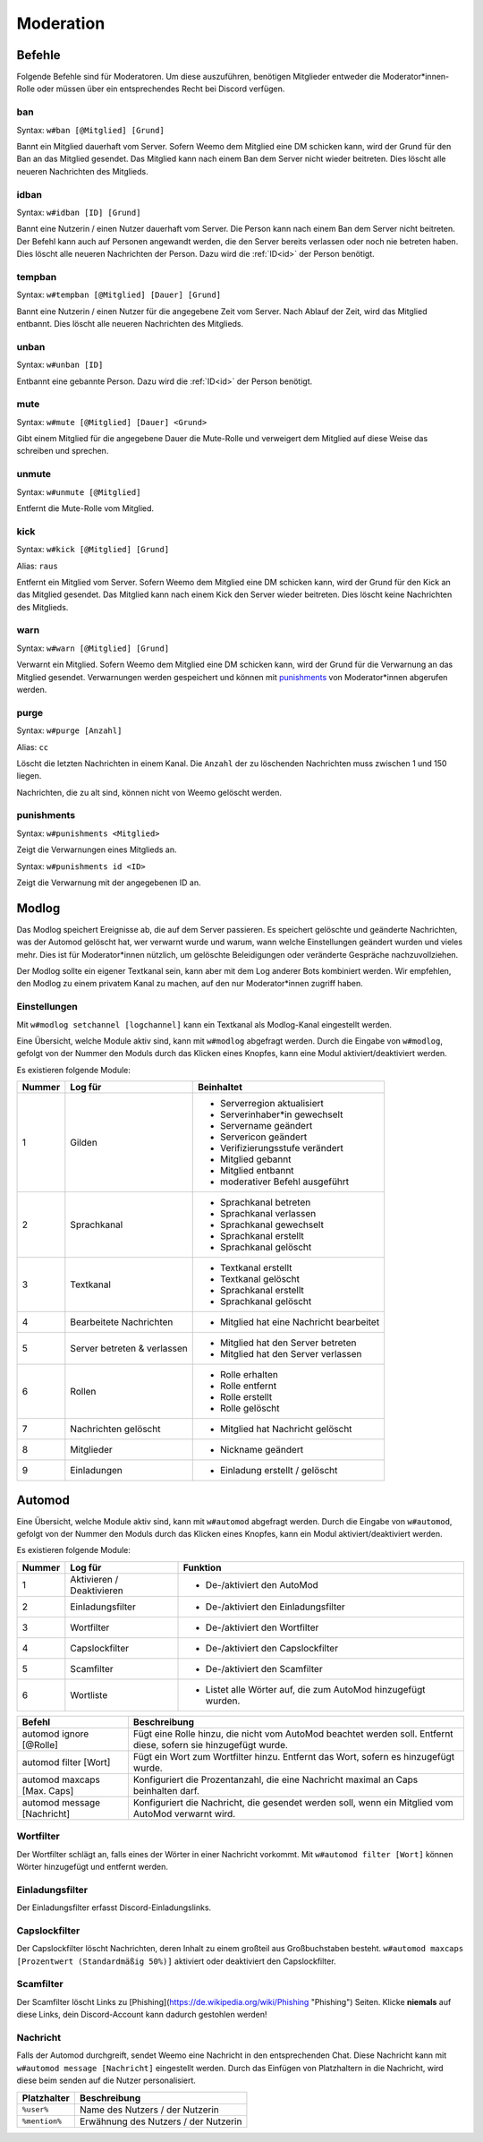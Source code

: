 .. _moderation:

==========
Moderation
==========

.. _moderation_befehle:

Befehle
=======

Folgende Befehle sind  für Moderatoren.
Um diese auszuführen, benötigen Mitglieder entweder die Moderator\*innen-Rolle oder
müssen über ein entsprechendes Recht bei Discord verfügen.

.. _moderation_ban:

ban
^^^

Syntax: ``w#ban [@Mitglied] [Grund]``

Bannt ein Mitglied dauerhaft vom Server.
Sofern Weemo dem Mitglied eine DM schicken kann, wird der Grund für den Ban an das Mitglied gesendet.
Das Mitglied kann nach einem Ban dem Server nicht wieder beitreten.
Dies löscht alle neueren Nachrichten des Mitglieds.

.. _moderation_idban:

idban
^^^^^

Syntax: ``w#idban [ID] [Grund]``

Bannt eine Nutzerin / einen Nutzer dauerhaft vom Server.
Die Person kann nach einem Ban dem Server nicht beitreten.
Der Befehl kann auch auf Personen angewandt werden, die den Server bereits verlassen oder noch nie betreten haben.
Dies löscht alle neueren Nachrichten der Person.
Dazu wird die :ref:`ID<id>` der Person benötigt.

.. _moderation_tempban:

tempban
^^^^^^^

Syntax: ``w#tempban [@Mitglied] [Dauer] [Grund]``

Bannt eine Nutzerin / einen Nutzer für die angegebene Zeit vom Server.
Nach Ablauf der Zeit, wird das Mitglied entbannt.
Dies löscht alle neueren Nachrichten des Mitglieds.

.. _moderation_unban:

unban
^^^^^

Syntax: ``w#unban [ID]``

Entbannt eine gebannte Person.
Dazu wird die :ref:`ID<id>` der Person benötigt.

.. _moderation_mute:

mute
^^^^

Syntax: ``w#mute [@Mitglied] [Dauer] <Grund>``

Gibt einem Mitglied für die angegebene Dauer die Mute-Rolle und
verweigert dem Mitglied auf diese Weise das schreiben und sprechen.


.. _moderation_unmute:

unmute
^^^^^^

Syntax: ``w#unmute [@Mitglied]``

Entfernt die Mute-Rolle vom Mitglied.

.. _moderation_kick:

kick
^^^^

Syntax: ``w#kick [@Mitglied] [Grund]``

Alias: ``raus``

Entfernt ein Mitglied vom Server.
Sofern Weemo dem Mitglied eine DM schicken kann, wird der Grund für den Kick an das Mitglied gesendet.
Das Mitglied kann nach einem Kick den Server wieder beitreten.
Dies löscht keine Nachrichten des Mitglieds.

.. _moderation_warn:

warn
^^^^

Syntax: ``w#warn [@Mitglied] [Grund]``

Verwarnt ein Mitglied.
Sofern Weemo dem Mitglied eine DM schicken kann, wird der Grund für die Verwarnung an das Mitglied gesendet.
Verwarnungen werden gespeichert und können mit punishments_ von Moderator\*innen abgerufen werden.

.. _moderation_purge:

purge
^^^^^

Syntax: ``w#purge [Anzahl]``

Alias: ``cc``

Löscht die letzten Nachrichten in einem Kanal.
Die ``Anzahl`` der zu löschenden Nachrichten muss zwischen 1 und 150 liegen.

Nachrichten, die zu alt sind, können nicht von Weemo gelöscht werden.

.. _moderation_punishments:

punishments
^^^^^^^^^^^

Syntax: ``w#punishments <Mitglied>``

Zeigt die Verwarnungen eines Mitglieds an.


Syntax: ``w#punishments id <ID>``

Zeigt die Verwarnung mit der angegebenen ID an.


.. _modlog:

Modlog
======

Das Modlog speichert Ereignisse ab, die auf dem Server passieren.
Es speichert gelöschte und geänderte Nachrichten, was der Automod gelöscht hat, wer verwarnt wurde und warum,
wann welche Einstellungen geändert wurden und vieles mehr.
Dies ist für Moderator\*innen nützlich, um gelöschte Beleidigungen oder veränderte Gespräche nachzuvollziehen.

Der Modlog sollte ein eigener Textkanal sein, kann aber mit dem Log anderer Bots kombiniert werden.
Wir empfehlen, den Modlog zu einem privatem Kanal zu machen, auf den nur Moderator\*innen zugriff haben.

Einstellungen
^^^^^^^^^^^^^

Mit ``w#modlog setchannel [logchannel]`` kann ein Textkanal als Modlog-Kanal eingestellt werden.

Eine Übersicht, welche Module aktiv sind, kann mit ``w#modlog`` abgefragt werden.
Durch die Eingabe von ``w#modlog``, gefolgt von der Nummer den Moduls durch das Klicken eines Knopfes,
kann eine Modul aktiviert/deaktiviert werden.

Es existieren folgende Module:

+--------+-----------------------------+------------------------------------------+
| Nummer | Log für                     | Beinhaltet                               |
+========+=============================+==========================================+
|      1 | Gilden                      | - Serverregion aktualisiert              |
|        |                             | - Serverinhaber\*in gewechselt           |
|        |                             | - Servername geändert                    |
|        |                             | - Servericon geändert                    |
|        |                             | - Verifizierungsstufe verändert          |
|        |                             | - Mitglied gebannt                       |
|        |                             | - Mitglied entbannt                      |
|        |                             | - moderativer Befehl ausgeführt          |
+--------+-----------------------------+------------------------------------------+
|      2 | Sprachkanal                 | - Sprachkanal betreten                   |
|        |                             | - Sprachkanal verlassen                  |
|        |                             | - Sprachkanal gewechselt                 |
|        |                             | - Sprachkanal erstellt                   |
|        |                             | - Sprachkanal gelöscht                   |
+--------+-----------------------------+------------------------------------------+
|      3 | Textkanal                   | - Textkanal erstellt                     |
|        |                             | - Textkanal gelöscht                     |
|        |                             | - Sprachkanal erstellt                   |
|        |                             | - Sprachkanal gelöscht                   |
+--------+-----------------------------+------------------------------------------+
|      4 | Bearbeitete Nachrichten     | - Mitglied hat eine Nachricht bearbeitet |
+--------+-----------------------------+------------------------------------------+
|      5 | Server betreten & verlassen | - Mitglied hat den Server betreten       |
|        |                             | - Mitglied hat den Server verlassen      |
+--------+-----------------------------+------------------------------------------+
|      6 | Rollen                      | - Rolle erhalten                         |
|        |                             | - Rolle entfernt                         |
|        |                             | - Rolle erstellt                         |
|        |                             | - Rolle gelöscht                         |
+--------+-----------------------------+------------------------------------------+
|      7 | Nachrichten gelöscht        | - Mitglied hat Nachricht gelöscht        |
+--------+-----------------------------+------------------------------------------+
|      8 | Mitglieder                  | - Nickname geändert                      |
+--------+-----------------------------+------------------------------------------+
|      9 | Einladungen                 | - Einladung erstellt / gelöscht          |
+--------+-----------------------------+------------------------------------------+

.. _automod:

Automod
=======

Eine Übersicht, welche Module aktiv sind, kann mit ``w#automod`` abgefragt werden.
Durch die Eingabe von ``w#automod``, gefolgt von der Nummer den Moduls durch das Klicken eines Knopfes,
kann ein Modul aktiviert/deaktiviert werden.

Es existieren folgende Module:

+--------+-----------------------------+--------------------------------------------------------------------------------------+
| Nummer | Log für                     | Funktion                                                                             |
+========+=============================+======================================================================================+
|      1 | Aktivieren / Deaktivieren   | - De-/aktiviert den AutoMod                                                          |
+--------+-----------------------------+--------------------------------------------------------------------------------------+
|      2 | Einladungsfilter            | - De-/aktiviert den Einladungsfilter                                                 |
+--------+-----------------------------+--------------------------------------------------------------------------------------+
|      3 | Wortfilter                  | - De-/aktiviert den Wortfilter                                                       |
+--------+-----------------------------+--------------------------------------------------------------------------------------+
|      4 | Capslockfilter              | - De-/aktiviert den Capslockfilter                                                   |
+--------+-----------------------------+--------------------------------------------------------------------------------------+
|      5 | Scamfilter                  | - De-/aktiviert den Scamfilter                                                       |
+--------+-----------------------------+--------------------------------------------------------------------------------------+
|      6 | Wortliste                   | - Listet alle Wörter auf, die zum AutoMod hinzugefügt wurden.                        |
+--------+-----------------------------+--------------------------------------------------------------------------------------+

.. csv-table::
    :widths: auto
    :align: left
    :header: "Befehl", "Beschreibung"

    "automod ignore [@Rolle]", "Fügt eine Rolle hinzu, die nicht vom AutoMod beachtet werden soll. Entfernt diese, sofern sie hinzugefügt wurde."
    "automod filter [Wort]", "Fügt ein Wort zum Wortfilter hinzu. Entfernt das Wort, sofern es hinzugefügt wurde."
    "automod maxcaps [Max. Caps]", "Konfiguriert die Prozentanzahl, die eine Nachricht maximal an Caps beinhalten darf."
    "automod message [Nachricht]", "Konfiguriert die Nachricht, die gesendet werden soll, wenn ein Mitglied vom AutoMod verwarnt wird."

Wortfilter
^^^^^^^^^^

Der Wortfilter schlägt an, falls eines der Wörter in einer Nachricht vorkommt. 
Mit ``w#automod filter [Wort]`` können Wörter hinzugefügt und entfernt werden.

Einladungsfilter
^^^^^^^^^^^^^^^^

Der Einladungsfilter erfasst Discord-Einladungslinks.

Capslockfilter
^^^^^^^^^^^^^^

Der Capslockfilter löscht Nachrichten, deren Inhalt zu einem großteil aus Großbuchstaben besteht.
``w#automod maxcaps [Prozentwert (Standardmäßig 50%)]`` aktiviert oder deaktiviert den Capslockfilter.

Scamfilter
^^^^^^^^^^^^^^

Der Scamfilter löscht Links zu [Phishing](https://de.wikipedia.org/wiki/Phishing "Phishing") Seiten. Klicke **niemals** auf diese Links, dein Discord-Account kann dadurch gestohlen werden!

Nachricht
^^^^^^^^^

Falls der Automod durchgreift, sendet Weemo eine Nachricht in den entsprechenden Chat. Diese Nachricht kann mit
``w#automod message [Nachricht]`` eingestellt werden.
Durch das Einfügen von Platzhaltern in die Nachricht, wird diese beim senden auf die Nutzer personalisiert.

.. csv-table::
    :widths: auto
    :align: left
    :header: "Platzhalter", "Beschreibung"

    "``%user%``", "Name des Nutzers / der Nutzerin"
    "``%mention%``", "Erwähnung des Nutzers / der Nutzerin"

